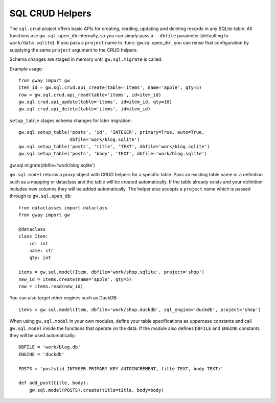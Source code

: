 SQL CRUD Helpers
----------------

The ``sql.crud`` project offers basic APIs for creating, reading,
updating and deleting records in any SQLite table. All functions use
``gw.sql.open_db`` internally, so you can simply pass a
``--dbfile`` parameter (defaulting to ``work/data.sqlite``). If you
pass a ``project`` name to :func:`gw.sql.open_db`, you can reuse that
configuration by supplying the same ``project`` argument to the CRUD
helpers.

Schema changes are staged in memory until ``gw.sql.migrate`` is called.

Example usage::

    from gway import gw
    item_id = gw.sql.crud.api_create(table='items', name='apple', qty=5)
    row = gw.sql.crud.api_read(table='items', id=item_id)
    gw.sql.crud.api_update(table='items', id=item_id, qty=10)
    gw.sql.crud.api_delete(table='items', id=item_id)

``setup_table`` stages schema changes for later migration::

    gw.sql.setup_table('posts', 'id', 'INTEGER', primary=True, auto=True,
                       dbfile='work/blog.sqlite')
    gw.sql.setup_table('posts', 'title', 'TEXT', dbfile='work/blog.sqlite')
    gw.sql.setup_table('posts', 'body', 'TEXT', dbfile='work/blog.sqlite')
gw.sql.migrate(dbfile='work/blog.sqlite')

``gw.sql.model`` returns a proxy object with CRUD helpers for a specific
table. Pass an existing table name or a definition such as a mapping or
dataclass and the table will be created automatically. If the table
already exists and your definition includes new columns they will be
added automatically. The helper also accepts a ``project`` name which is
passed through to ``gw.sql.open_db``::

    from dataclasses import dataclass
    from gway import gw

    @dataclass
    class Item:
        id: int
        name: str
        qty: int

    items = gw.sql.model(Item, dbfile='work/shop.sqlite', project='shop')
    new_id = items.create(name='apple', qty=5)
    row = items.read(new_id)

You can also target other engines such as DuckDB::

    items = gw.sql.model(Item, dbfile='work/shop.duckdb', sql_engine='duckdb', project='shop')

When using ``gw.sql.model`` in your own modules, define your table
specifications as uppercase constants and call ``gw.sql.model`` inside the
functions that operate on the data.  If the module also defines ``DBFILE`` and
``ENGINE`` constants they will be used automatically::

    DBFILE = 'work/blog.db'
    ENGINE = 'duckdb'

    POSTS = 'posts(id INTEGER PRIMARY KEY AUTOINCREMENT, title TEXT, body TEXT)'

    def add_post(title, body):
        gw.sql.model(POSTS).create(title=title, body=body)


